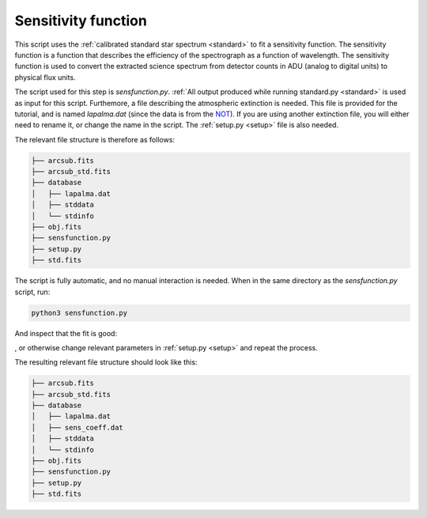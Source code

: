 .. _sensfunction:

Sensitivity function
====================

This script uses the :ref:`calibrated standard star spectrum <standard>`
to fit a sensitivity function. The sensitivity function is a function
that describes the efficiency of the spectrograph as a function of
wavelength. The sensitivity function is used to convert the extracted
science spectrum from detector counts in ADU (analog to digital units)
to physical flux units.

The script used for this step is `sensfunction.py`. :ref:`All output produced
while running standard.py <standard>` is used as input for this script. Furthemore,
a file describing the atmospheric extinction is needed. This file is provided
for the tutorial, and is named `lapalma.dat` (since the data is from 
the `NOT <https://www.not.iac.es/>`_). If you are using another extinction file,
you will either need to rename it, or change the name in the script. The 
:ref:`setup.py <setup>` file is also needed.

The relevant file structure is therefore as follows:

.. code-block:: bash

    ├── arcsub.fits
    ├── arcsub_std.fits
    ├── database
    │   ├── lapalma.dat
    │   ├── stddata
    │   └── stdinfo
    ├── obj.fits
    ├── sensfunction.py
    ├── setup.py
    ├── std.fits

The script is fully automatic, and no manual interaction is needed.
When in the same directory as the `sensfunction.py` script, run:

.. code-block:: bash

    python3 sensfunction.py

And inspect that the fit is good:

.. image:: pictures/sensfunc.png
    :width: 600
    :align: center

, or otherwise change relevant parameters in :ref:`setup.py <setup>`
and repeat the process.

The resulting relevant file structure should look like this:

.. code-block:: bash

    ├── arcsub.fits
    ├── arcsub_std.fits
    ├── database
    │   ├── lapalma.dat
    │   ├── sens_coeff.dat
    │   ├── stddata
    │   └── stdinfo
    ├── obj.fits
    ├── sensfunction.py
    ├── setup.py
    ├── std.fits

